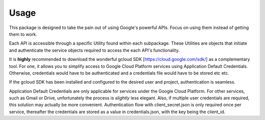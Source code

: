 =====
Usage
=====

This package is designed to take the pain out of using Google's powerful APIs. Focus on using them instead of getting them to work.

Each API is accessible through a specific Utility found within each subpackage.
These Utilities are objects that initiate and authenticate the service objects required to access the each API's functionality.

It is **highly** recommended to download the wonderful gcloud SDK [https://cloud.google.com/sdk/] as a complementary tool.
For one, it allows you to simplify access to Google Cloud Platform services using Application Default Credentials.
Otherwise, credentials would have to be authenticated and a credentials file would have to be stored etc etc.

If the gcloud SDK has been installed and configured to the desired user and project, authentication is seamless.

.. code-block:: python
    :linenos:

    from gwrappy.bigquery import BigqueryUtility
    bq_obj = BigqueryUtility()

Application Default Credentials are only applicable for services under the Google Cloud Platform. For other services, such as Gmail or Drive, unfortunately the process is *slightly* less elegant.
Also, if multiple user credentials are required, this solution may actually be more convenient.
Authentication flow with client_secret.json is only required once per service, thereafter the credentials are stored as a value in credentials.json, with the key being the client_id.

.. code-block:: python
    :linenos:

    from gwrappy.bigquery import BigqueryUtility
    secret_path = path/to/client_secret.json
    cred_path = path/to/credentials.json
    client_id = me@gmail.com

    bq_obj = BigqueryUtility(
        client_secret_path=secret_path,
        json_credentials_path=cred_path,
        client_id=client_id
    )


